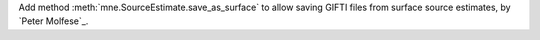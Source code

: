 Add method :meth:`mne.SourceEstimate.save_as_surface` to allow saving GIFTI files from surface source estimates, by `Peter Molfese`_.
